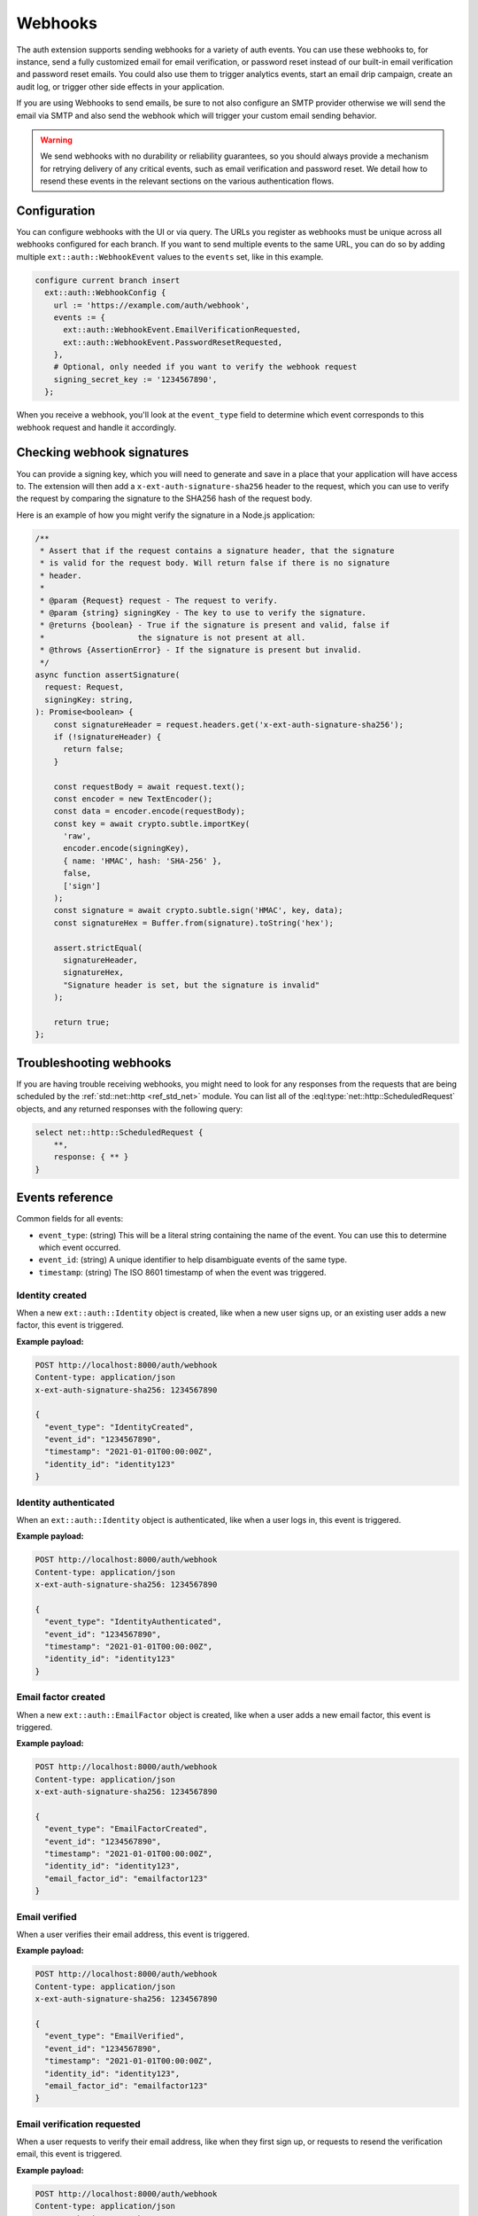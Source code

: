 .. _ref_auth_webhooks:

========
Webhooks
========

The auth extension supports sending webhooks for a variety of auth events. You can use these webhooks to, for instance, send a fully customized email for email verification, or password reset instead of our built-in email verification and password reset emails. You could also use them to trigger analytics events, start an email drip campaign, create an audit log, or trigger other side effects in your application.

If you are using Webhooks to send emails, be sure to not also configure an SMTP provider otherwise we will send the email via SMTP and also send the webhook which will trigger your custom email sending behavior.

.. warning::

  We send webhooks with no durability or reliability guarantees, so you should always provide a mechanism for retrying delivery of any critical events, such as email verification and password reset. We detail how to resend these events in the relevant sections on the various authentication flows.

Configuration
=============

You can configure webhooks with the UI or via query. The URLs you register as webhooks must be unique across all webhooks configured for each branch. If you want to send multiple events to the same URL, you can do so by adding multiple ``ext::auth::WebhookEvent`` values to the ``events`` set, like in this example.

.. code-block:: edgeql

    configure current branch insert
      ext::auth::WebhookConfig {
        url := 'https://example.com/auth/webhook',
        events := {
          ext::auth::WebhookEvent.EmailVerificationRequested,
          ext::auth::WebhookEvent.PasswordResetRequested,
        },
        # Optional, only needed if you want to verify the webhook request
        signing_secret_key := '1234567890',
      };

When you receive a webhook, you'll look at the ``event_type`` field to determine which event corresponds to this webhook request and handle it accordingly.

Checking webhook signatures
===========================

You can provide a signing key, which you will need to generate and save in a place that your application will have access to. The extension will then add a ``x-ext-auth-signature-sha256`` header to the request, which you can use to verify the request by comparing the signature to the SHA256 hash of the request body.

Here is an example of how you might verify the signature in a Node.js application:

.. code-block:: typescript

  /**
   * Assert that if the request contains a signature header, that the signature
   * is valid for the request body. Will return false if there is no signature
   * header.
   *
   * @param {Request} request - The request to verify.
   * @param {string} signingKey - The key to use to verify the signature.
   * @returns {boolean} - True if the signature is present and valid, false if
   *                    the signature is not present at all.
   * @throws {AssertionError} - If the signature is present but invalid.
   */
  async function assertSignature(
    request: Request,
    signingKey: string,
  ): Promise<boolean> {
      const signatureHeader = request.headers.get('x-ext-auth-signature-sha256');
      if (!signatureHeader) {
        return false;
      }

      const requestBody = await request.text();
      const encoder = new TextEncoder();
      const data = encoder.encode(requestBody);
      const key = await crypto.subtle.importKey(
        'raw',
        encoder.encode(signingKey),
        { name: 'HMAC', hash: 'SHA-256' },
        false,
        ['sign']
      );
      const signature = await crypto.subtle.sign('HMAC', key, data);
      const signatureHex = Buffer.from(signature).toString('hex');

      assert.strictEqual(
        signatureHeader,
        signatureHex,
        "Signature header is set, but the signature is invalid"
      );

      return true;
  };


Troubleshooting webhooks
========================

If you are having trouble receiving webhooks, you might need to look for any responses from the requests that are being scheduled by the :ref:`std::net::http <ref_std_net>` module. You can list all of the :eql:type:`net::http::ScheduledRequest` objects, and any returned responses with the following query:

.. code-block:: edgeql

    select net::http::ScheduledRequest {
        **,
        response: { ** }
    }

Events reference
================

Common fields for all events:

* ``event_type``: (string) This will be a literal string containing the name of the event. You can use this to determine which event occurred.
* ``event_id``: (string) A unique identifier to help disambiguate events of the same type.
* ``timestamp``: (string) The ISO 8601 timestamp of when the event was triggered.


Identity created
^^^^^^^^^^^^^^^^

When a new ``ext::auth::Identity`` object is created, like when a new user signs up, or an existing user adds a new factor, this event is triggered.

**Example payload:**

.. code-block:: text

  POST http://localhost:8000/auth/webhook
  Content-type: application/json
  x-ext-auth-signature-sha256: 1234567890

  {
    "event_type": "IdentityCreated",
    "event_id": "1234567890",
    "timestamp": "2021-01-01T00:00:00Z",
    "identity_id": "identity123"
  }

Identity authenticated
^^^^^^^^^^^^^^^^^^^^^^

When an ``ext::auth::Identity`` object is authenticated, like when a user logs in, this event is triggered.

**Example payload:**

.. code-block:: text

  POST http://localhost:8000/auth/webhook
  Content-type: application/json
  x-ext-auth-signature-sha256: 1234567890

  {
    "event_type": "IdentityAuthenticated",
    "event_id": "1234567890",
    "timestamp": "2021-01-01T00:00:00Z",
    "identity_id": "identity123"
  }

Email factor created
^^^^^^^^^^^^^^^^^^^^

When a new ``ext::auth::EmailFactor`` object is created, like when a user adds a new email factor, this event is triggered.

**Example payload:**

.. code-block:: text

  POST http://localhost:8000/auth/webhook
  Content-type: application/json
  x-ext-auth-signature-sha256: 1234567890

  {
    "event_type": "EmailFactorCreated",
    "event_id": "1234567890",
    "timestamp": "2021-01-01T00:00:00Z",
    "identity_id": "identity123",
    "email_factor_id": "emailfactor123"
  }

Email verified
^^^^^^^^^^^^^^

When a user verifies their email address, this event is triggered.

**Example payload:**

.. code-block:: text

  POST http://localhost:8000/auth/webhook
  Content-type: application/json
  x-ext-auth-signature-sha256: 1234567890

  {
    "event_type": "EmailVerified",
    "event_id": "1234567890",
    "timestamp": "2021-01-01T00:00:00Z",
    "identity_id": "identity123",
    "email_factor_id": "emailfactor123"
  }

Email verification requested
^^^^^^^^^^^^^^^^^^^^^^^^^^^^

When a user requests to verify their email address, like when they first sign up, or requests to resend the verification email, this event is triggered.

**Example payload:**

.. code-block:: text

  POST http://localhost:8000/auth/webhook
  Content-type: application/json
  x-ext-auth-signature-sha256: 1234567890

  {
    "event_type": "EmailVerificationRequested",
    "event_id": "1234567890",
    "timestamp": "2021-01-01T00:00:00Z",
    "identity_id": "identity123",
    "verification_token": "verificationtoken123"
  }

Password reset requested
^^^^^^^^^^^^^^^^^^^^^^^^

When a user requests to reset their password, this event is triggered.

**Example payload:**

.. code-block:: text

  POST http://localhost:8000/auth/webhook
  Content-type: application/json
  x-ext-auth-signature-sha256: 1234567890

  {
    "event_type": "PasswordResetRequested",
    "event_id": "1234567890",
    "timestamp": "2021-01-01T00:00:00Z",
    "identity_id": "identity123",
    "reset_token": "resettoken123"
  }

Magic link requested
^^^^^^^^^^^^^^^^^^^^

When a user requests to send a magic link email, like for signing in, or signing up for the first time, this event is triggered.

**Example payload:**

.. code-block:: text

  POST http://localhost:8000/auth/webhook
  Content-type: application/json
  x-ext-auth-signature-sha256: 1234567890

  {
    "event_type": "MagicLinkRequested",
    "event_id": "1234567890",
    "timestamp": "2021-01-01T00:00:00Z",
    "identity_id": "identity123",
    "email_factor_id": "emailfactor123",
    "magic_link_token": "magiclinktoken123",
    "magic_link_url": "http://localhost:8000/auth/magic-link?token=magiclinktoken123"
  }
